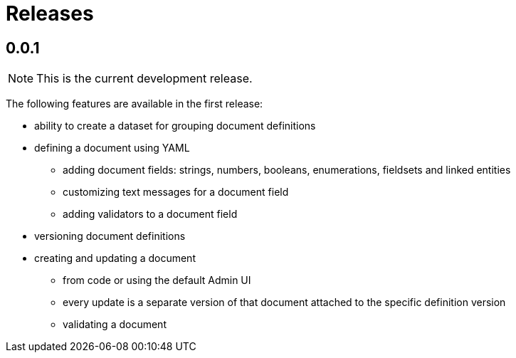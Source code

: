= Releases

[#0-0-1]
== 0.0.1

NOTE: This is the current development release.

The following features are available in the first release:

* ability to create a dataset for grouping document definitions
* defining a document using YAML
** adding document fields: strings, numbers, booleans, enumerations, fieldsets and linked entities
** customizing text messages for a document field
** adding validators to a document field
* versioning document definitions
* creating and updating a document
** from code or using the default Admin UI
** every update is a separate version of that document attached to the specific definition version
** validating a document